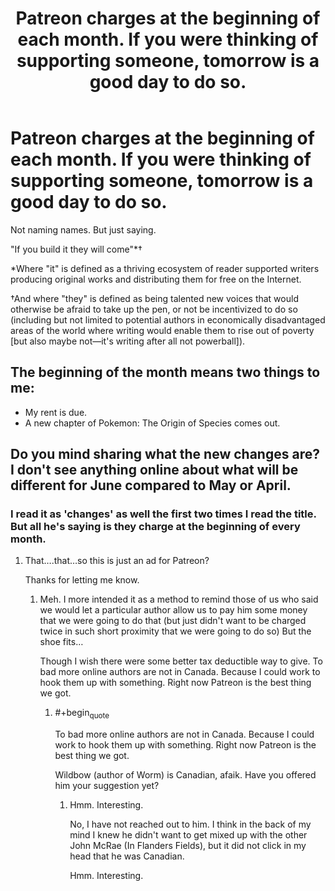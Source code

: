 #+TITLE: Patreon charges at the beginning of each month. If you were thinking of supporting someone, tomorrow is a good day to do so.

* Patreon charges at the beginning of each month. If you were thinking of supporting someone, tomorrow is a good day to do so.
:PROPERTIES:
:Author: mustyoldgoat
:Score: 4
:DateUnix: 1527786963.0
:END:
Not naming names. But just saying.

 

"If you build it they will come"*†

 

 

*Where "it" is defined as a thriving ecosystem of reader supported writers producing original works and distributing them for free on the Internet.

 

†And where "they" is defined as being talented new voices that would otherwise be afraid to take up the pen, or not be incentivized to do so (including but not limited to potential authors in economically disadvantaged areas of the world where writing would enable them to rise out of poverty [but also maybe not---it's writing after all not powerball]).


** The beginning of the month means two things to me:

- My rent is due.
- A new chapter of Pokemon: The Origin of Species comes out.
:PROPERTIES:
:Author: tokol
:Score: 12
:DateUnix: 1527804491.0
:END:


** Do you mind sharing what the new changes are? I don't see anything online about what will be different for June compared to May or April.
:PROPERTIES:
:Author: xamueljones
:Score: 2
:DateUnix: 1527793342.0
:END:

*** I read it as 'changes' as well the first two times I read the title. But all he's saying is they charge at the beginning of every month.
:PROPERTIES:
:Author: AStartlingStatement
:Score: 9
:DateUnix: 1527795342.0
:END:

**** That....that...so this is just an ad for Patreon?

Thanks for letting me know.
:PROPERTIES:
:Author: xamueljones
:Score: 12
:DateUnix: 1527795487.0
:END:

***** Meh. I more intended it as a method to remind those of us who said we would let a particular author allow us to pay him some money that we were going to do that (but just didn't want to be charged twice in such short proximity that we were going to do so) But the shoe fits...

Though I wish there were some better tax deductible way to give. To bad more online authors are not in Canada. Because I could work to hook them up with something. Right now Patreon is the best thing we got.
:PROPERTIES:
:Author: mustyoldgoat
:Score: 3
:DateUnix: 1527799404.0
:END:

****** #+begin_quote
  To bad more online authors are not in Canada. Because I could work to hook them up with something. Right now Patreon is the best thing we got.
#+end_quote

Wildbow (author of Worm) is Canadian, afaik. Have you offered him your suggestion yet?
:PROPERTIES:
:Score: 2
:DateUnix: 1527858708.0
:END:

******* Hmm. Interesting.

No, I have not reached out to him. I think in the back of my mind I knew he didn't want to get mixed up with the other John McRae (In Flanders Fields), but it did not click in my head that he was Canadian.

Hmm. Interesting.
:PROPERTIES:
:Author: mustyoldgoat
:Score: 2
:DateUnix: 1527871660.0
:END:
